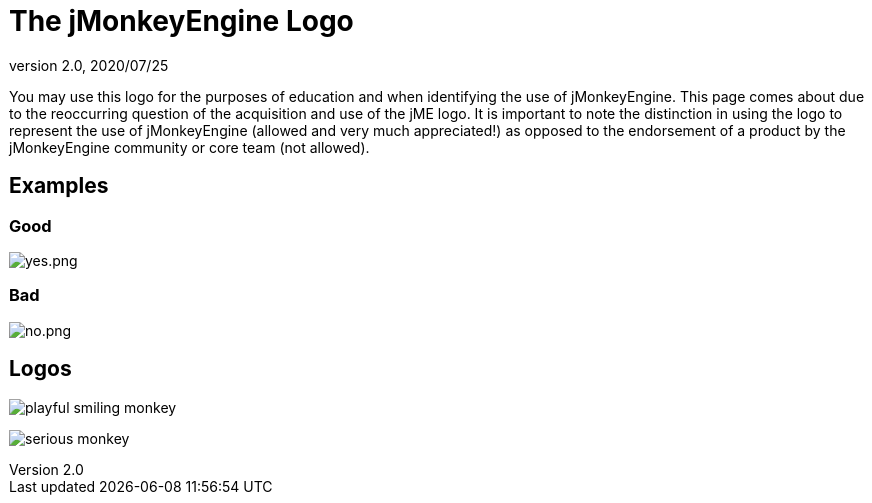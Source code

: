 = The jMonkeyEngine Logo
:revnumber: 2.0
:revdate: 2020/07/25

You may use this logo for the purposes of education and when identifying the use of jMonkeyEngine.  This page comes about due to the reoccurring question of the acquisition and use of the jME logo.  It is important to note the distinction in using the logo to represent the use of jMonkeyEngine (allowed and very much appreciated!) as opposed to the endorsement of a product by the jMonkeyEngine community or core team (not allowed).


== Examples


=== Good

image:logo/yes.png[yes.png,width="",height=""]


=== Bad

image:logo/no.png[no.png,width="",height=""]


== Logos

image:logo/playful-smiling-monkey.png[playful smiling monkey]

image:logo/serious-monkey.png[serious monkey]
